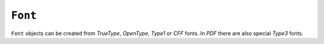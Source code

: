 .. Copyright (C) 2001-2023 Artifex Software, Inc.
.. All Rights Reserved.


.. default-domain:: js

.. _mutool_object_font:



.. _mutool_run_js_api_font:




``Font``
---------------

``Font`` objects can be created from :title:`TrueType`, :title:`OpenType`, :title:`Type1` or :title:`CFF` fonts. In :title:`PDF` there are also special :title:`Type3` fonts.


.. method:: new Font(ref)

    *Constructor method*.

    Create a new font, either using a built-in font name or a file name.

    The built-in standard :title:`PDF` fonts are:

    - :title:`Times-Roman`.
    - :title:`Times-Italic`.
    - :title:`Times-Bold`.
    - :title:`Times-BoldItalic`.
    - :title:`Helvetica`.
    - :title:`Helvetica-Oblique`.
    - :title:`Helvetica-Bold`.
    - :title:`Helvetica-BoldOblique`.
    - :title:`Courier`.
    - :title:`Courier-Oblique`.
    - :title:`Courier-Bold`.
    - :title:`Courier-BoldOblique`.
    - :title:`Symbol`.
    - :title:`ZapfDingbats`.

    The built-in CJK fonts are referenced by language code: ``zh-Hant``, ``zh-Hans``, ``ja``, ``ko``.

    :arg ref: Font name or file name.

    :return: ``Font``.

    **Example**

    .. code-block:: javascript

        var font = new Font("Times-Roman");



.. method:: getName()

    Get the font name.

    :return: ``String``.


.. method:: encodeCharacter(unicode)

    Get the glyph index for a unicode character. Glyph zero (.notdef) is returned if the font does not have a glyph for the character.

    :arg unicode: The unicode character.

    :return: Glyph index.


.. method:: advanceGlyph(glyph, wmode)

    Return advance width for a glyph in either horizontal or vertical writing mode.

    :arg glyph: The glyph.
    :arg wmode: ``0`` for horizontal writing, and ``1`` for vertical writing.

    :return: Width for a glyph.


.. method:: isBold()

    Returns *true* if font is bold.

    :return: ``Boolean``.

.. method:: isItalic()

    Returns *true* if font is italic.

    :return: ``Boolean``.


.. method:: isMono()

    Returns *true* if font is monospaced.

    :return: ``Boolean``.


.. method:: isSerif()

    Returns *true* if font is serif.

    :return: ``Boolean``.

